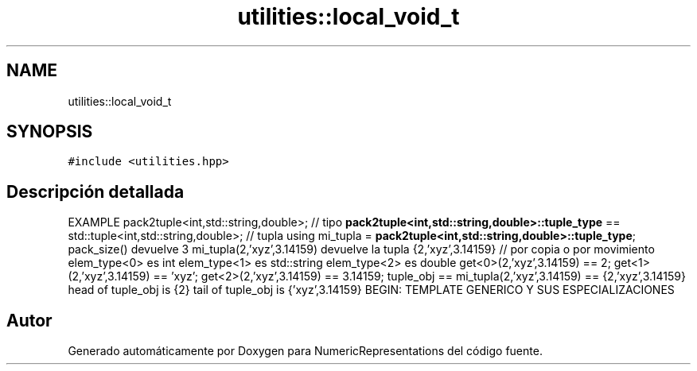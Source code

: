 .TH "utilities::local_void_t" 3 "Martes, 29 de Noviembre de 2022" "Version 0.8" "NumericRepresentations" \" -*- nroff -*-
.ad l
.nh
.SH NAME
utilities::local_void_t
.SH SYNOPSIS
.br
.PP
.PP
\fC#include <utilities\&.hpp>\fP
.SH "Descripción detallada"
.PP 
EXAMPLE pack2tuple<int,std::string,double>; // tipo \fBpack2tuple<int,std::string,double>::tuple_type\fP == std::tuple<int,std::string,double>; // tupla using mi_tupla = \fBpack2tuple<int,std::string,double>::tuple_type\fP; pack_size() devuelve 3 mi_tupla(2,'xyz',3\&.14159) devuelve la tupla {2,'xyz',3\&.14159} // por copia o por movimiento elem_type<0> es int elem_type<1> es std::string elem_type<2> es double get<0>(2,'xyz',3\&.14159) == 2; get<1>(2,'xyz',3\&.14159) == 'xyz'; get<2>(2,'xyz',3\&.14159) == 3\&.14159; tuple_obj == mi_tupla(2,'xyz',3\&.14159) == {2,'xyz',3\&.14159} head of tuple_obj is {2} tail of tuple_obj is {'xyz',3\&.14159} BEGIN: TEMPLATE GENERICO Y SUS ESPECIALIZACIONES 

.SH "Autor"
.PP 
Generado automáticamente por Doxygen para NumericRepresentations del código fuente\&.
